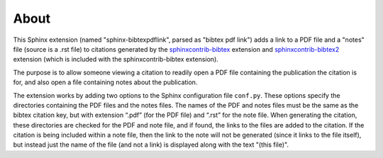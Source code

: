 About
=====


This Sphinx extension (named "sphinx-bibtexpdflink", parsed as "bibtex pdf link") adds a link to a PDF
file and a "notes" file (source is a .rst file) to citations generated by the
`sphinxcontrib-bibtex <http://sphinxcontrib-bibtex.readthedocs.org/en/latest/>`_ extension
and `sphinxcontrib-bibtex2 <https://github.com/mcmtroffaes/sphinxcontrib-bibtex/tree/develop/sphinxcontrib/bibtex2>`_
extension (which is included with the sphinxcontrib-bibtex extension).

The purpose is to allow someone viewing a citation to readily open a PDF file containing the 
publication the citation is for, and also open a file containing notes about the publication.

The extension works by adding two options to the Sphinx configuration file ``conf.py``.  These
options specify the directories containing the PDF files and the notes files.  The names of the PDF and
notes files must be the same as the bibtex citation key, but with extension “.pdf” (for the PDF file) and “.rst”
for the note file.  When generating the citation, these directories are checked for the PDF and note
file, and if found, the links to the files are added to the citation.  If the citation is being included
within a note file, then the link to the note will not be generated (since it links to the file itself),
but instead just the name of the file (and not a link) is displayed along with the text "(this file)".



